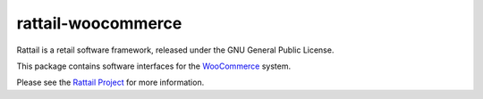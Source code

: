 
rattail-woocommerce
===================

Rattail is a retail software framework, released under the GNU General Public
License.

This package contains software interfaces for the `WooCommerce`_ system.

.. _WooCommerce: https://woocommerce.com/

Please see the `Rattail Project`_ for more information.

.. _`Rattail Project`: https://rattailproject.org/
